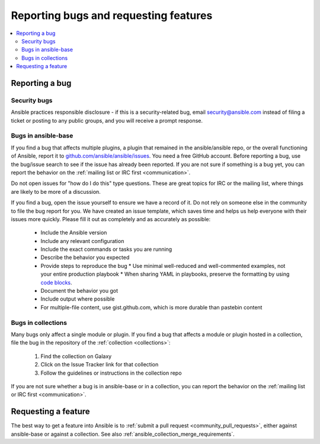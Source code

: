 .. _reporting_bugs_and_features:

**************************************
Reporting bugs and requesting features
**************************************

.. contents::
   :local:

.. _reporting_bugs:

Reporting a bug
===============

Security bugs
-------------

Ansible practices responsible disclosure - if this is a security-related bug, email `security@ansible.com <mailto:security@ansible.com>`_ instead of filing a ticket or posting to any public groups, and you will receive a prompt response.

Bugs in ansible-base
--------------------

If you find a bug that affects multiple plugins, a plugin that remained in the ansible/ansible repo, or the overall functioning of Ansible, report it to `github.com/ansible/ansible/issues <https://github.com/ansible/ansible/issues>`_. You need a free GitHub account.  Before reporting a bug, use the bug/issue search to see if the issue has already been reported. If you are not sure if something is a bug yet, you can report the behavior on the :ref:`mailing list or IRC first <communication>`.

Do not open issues for "how do I do this" type questions.  These are great topics for IRC or the mailing list, where things are likely to be more of a discussion.

If you find a bug, open the issue yourself to ensure we have a record of it. Do not rely on someone else in the community to file the bug report for you. We have created an issue template, which saves time and helps us help everyone with their issues more quickly. Please fill it out as completely and as accurately as possible:

  * Include the Ansible version
  * Include any relevant configuration
  * Include the exact commands or tasks you are running
  * Describe the behavior you expected
  * Provide steps to reproduce the bug
    * Use minimal well-reduced and well-commented examples, not your entire production playbook
    * When sharing YAML in playbooks, preserve the formatting by using `code blocks  <https://help.github.com/articles/creating-and-highlighting-code-blocks/>`_.
  * Document the behavior you got
  * Include output where possible
  * For multiple-file content, use gist.github.com, which is more durable than pastebin content

Bugs in collections
-------------------

Many bugs only affect a single module or plugin. If you find a bug that affects a module or plugin hosted in a collection, file the bug in the repository of the :ref:`collection <collections>`:

  #. Find the collection on Galaxy
  #. Click on the Issue Tracker link for that collection
  #. Follow the guidelines or instructions in the collection repo

If you are not sure whether a bug is in ansible-base or in a collection, you can report the behavior on the :ref:`mailing list or IRC first <communication>`.

.. _request_features:

Requesting a feature
====================

The best way to get a feature into Ansible is to :ref:`submit a pull request <community_pull_requests>`, either against ansible-base or against a collection. See also :ref:`ansible_collection_merge_requirements`.
